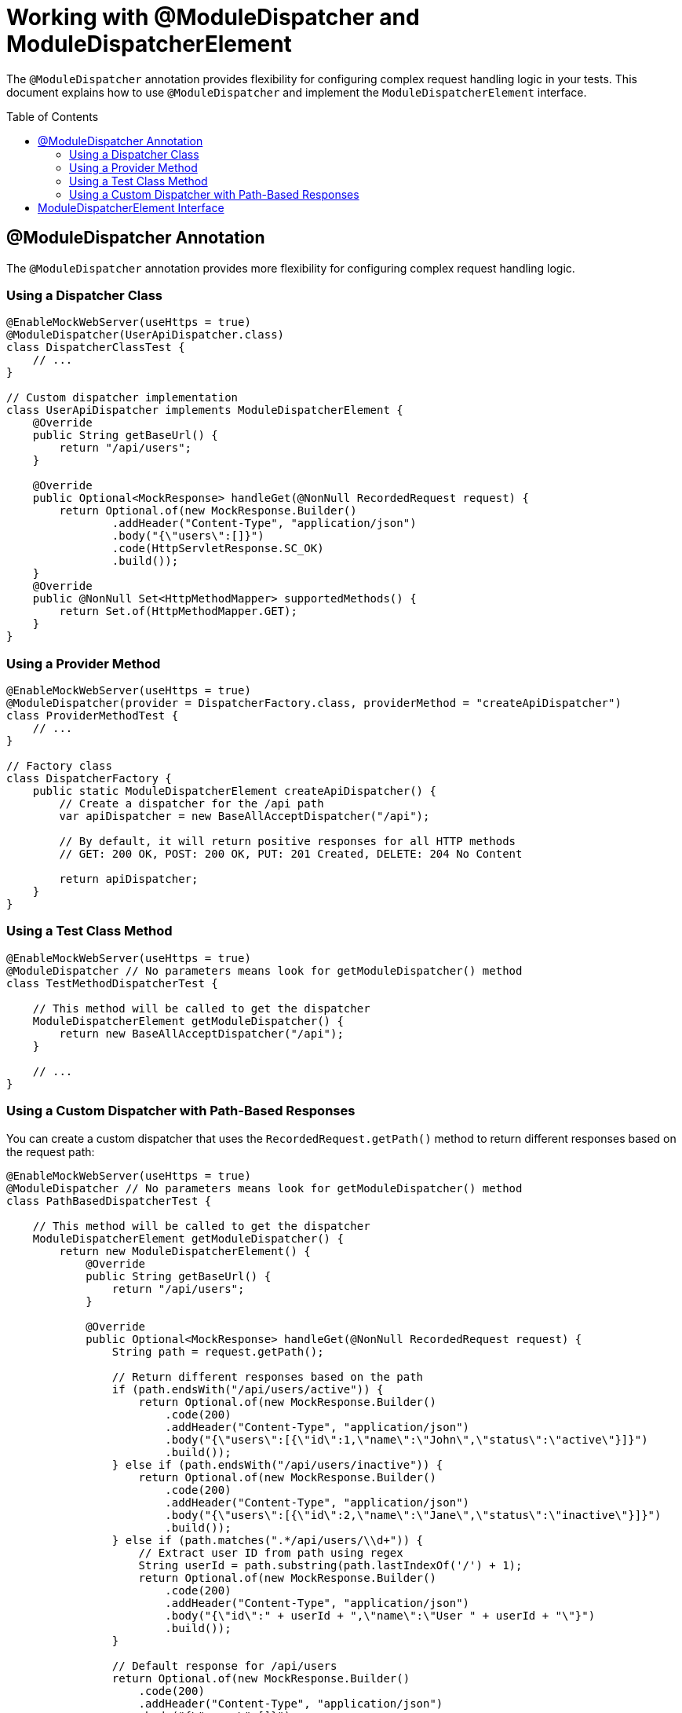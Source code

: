 = Working with @ModuleDispatcher and ModuleDispatcherElement
:toc: macro
:toclevels: 3
:sectnumlevels: 1

The `@ModuleDispatcher` annotation provides flexibility for configuring complex request handling logic in your tests. This document explains how to use `@ModuleDispatcher` and implement the `ModuleDispatcherElement` interface.

toc::[]

== @ModuleDispatcher Annotation

The `@ModuleDispatcher` annotation provides more flexibility for configuring complex request handling logic.

=== Using a Dispatcher Class

[source,java]
----
@EnableMockWebServer(useHttps = true)
@ModuleDispatcher(UserApiDispatcher.class)
class DispatcherClassTest {
    // ...
}

// Custom dispatcher implementation
class UserApiDispatcher implements ModuleDispatcherElement {
    @Override
    public String getBaseUrl() {
        return "/api/users";
    }

    @Override
    public Optional<MockResponse> handleGet(@NonNull RecordedRequest request) {
        return Optional.of(new MockResponse.Builder()
                .addHeader("Content-Type", "application/json")
                .body("{\"users\":[]}")
                .code(HttpServletResponse.SC_OK)
                .build());
    }
    @Override
    public @NonNull Set<HttpMethodMapper> supportedMethods() {
        return Set.of(HttpMethodMapper.GET);
    }
}
----

=== Using a Provider Method

[source,java]
----
@EnableMockWebServer(useHttps = true)
@ModuleDispatcher(provider = DispatcherFactory.class, providerMethod = "createApiDispatcher")
class ProviderMethodTest {
    // ...
}

// Factory class
class DispatcherFactory {
    public static ModuleDispatcherElement createApiDispatcher() {
        // Create a dispatcher for the /api path
        var apiDispatcher = new BaseAllAcceptDispatcher("/api");

        // By default, it will return positive responses for all HTTP methods
        // GET: 200 OK, POST: 200 OK, PUT: 201 Created, DELETE: 204 No Content

        return apiDispatcher;
    }
}
----

=== Using a Test Class Method

[source,java]
----
@EnableMockWebServer(useHttps = true)
@ModuleDispatcher // No parameters means look for getModuleDispatcher() method
class TestMethodDispatcherTest {

    // This method will be called to get the dispatcher
    ModuleDispatcherElement getModuleDispatcher() {
        return new BaseAllAcceptDispatcher("/api");
    }

    // ...
}
----

=== Using a Custom Dispatcher with Path-Based Responses

You can create a custom dispatcher that uses the `RecordedRequest.getPath()` method to return different responses based on the request path:

[source,java]
----
@EnableMockWebServer(useHttps = true)
@ModuleDispatcher // No parameters means look for getModuleDispatcher() method
class PathBasedDispatcherTest {

    // This method will be called to get the dispatcher
    ModuleDispatcherElement getModuleDispatcher() {
        return new ModuleDispatcherElement() {
            @Override
            public String getBaseUrl() {
                return "/api/users";
            }

            @Override
            public Optional<MockResponse> handleGet(@NonNull RecordedRequest request) {
                String path = request.getPath();

                // Return different responses based on the path
                if (path.endsWith("/api/users/active")) {
                    return Optional.of(new MockResponse.Builder()
                        .code(200)
                        .addHeader("Content-Type", "application/json")
                        .body("{\"users\":[{\"id\":1,\"name\":\"John\",\"status\":\"active\"}]}")
                        .build());
                } else if (path.endsWith("/api/users/inactive")) {
                    return Optional.of(new MockResponse.Builder()
                        .code(200)
                        .addHeader("Content-Type", "application/json")
                        .body("{\"users\":[{\"id\":2,\"name\":\"Jane\",\"status\":\"inactive\"}]}")
                        .build());
                } else if (path.matches(".*/api/users/\\d+")) {
                    // Extract user ID from path using regex
                    String userId = path.substring(path.lastIndexOf('/') + 1);
                    return Optional.of(new MockResponse.Builder()
                        .code(200)
                        .addHeader("Content-Type", "application/json")
                        .body("{\"id\":" + userId + ",\"name\":\"User " + userId + "\"}")
                        .build());
                }

                // Default response for /api/users
                return Optional.of(new MockResponse.Builder()
                    .code(200)
                    .addHeader("Content-Type", "application/json")
                    .body("{\"users\":[]}")
                    .build());
            }

            @Override
            public @NonNull Set<HttpMethodMapper> supportedMethods() {
                return Set.of(HttpMethodMapper.GET);
            }
        };
    }

    @Test
    void shouldReturnDifferentResponsesBasedOnPath(URIBuilder uriBuilder, SSLContext sslContext) throws Exception {
        // Create HttpClient with SSL context
        HttpClient client = HttpClient.newBuilder()
                .sslContext(sslContext)
                .build();

        // Test different paths

        // 1. Get all users (empty list)
        HttpRequest allUsersRequest = HttpRequest.newBuilder()
                .uri(uriBuilder.addPathSegments("api", "users").build())
                .GET()
                .build();
        HttpResponse<String> allUsersResponse = client.send(allUsersRequest, 
                HttpResponse.BodyHandlers.ofString());
        assertEquals(200, allUsersResponse.statusCode());
        assertEquals("{\"users\":[]}", allUsersResponse.body());

        // 2. Get active users
        HttpRequest activeUsersRequest = HttpRequest.newBuilder()
                .uri(uriBuilder.addPathSegments("api", "users", "active").build())
                .GET()
                .build();
        HttpResponse<String> activeUsersResponse = client.send(activeUsersRequest, 
                HttpResponse.BodyHandlers.ofString());
        assertEquals(200, activeUsersResponse.statusCode());
        assertEquals("{\"users\":[{\"id\":1,\"name\":\"John\",\"status\":\"active\"}]}", 
                activeUsersResponse.body());

        // 3. Get user by ID
        HttpRequest userRequest = HttpRequest.newBuilder()
                .uri(uriBuilder.addPathSegments("api", "users", "42").build())
                .GET()
                .build();
        HttpResponse<String> userResponse = client.send(userRequest, 
                HttpResponse.BodyHandlers.ofString());
        assertEquals(200, userResponse.statusCode());
        assertEquals("{\"id\":42,\"name\":\"User 42\"}", userResponse.body());
    }
}
----

== ModuleDispatcherElement Interface

`ModuleDispatcherElement` enables reusable request handling in `EnableMockWebServer` contexts. It returns an `Optional<MockResponse>` for matching requests.

The interface requires implementing the following methods:

1. `String getBaseUrl()` - Returns the base URL path that this dispatcher handles
2. `Set<HttpMethodMapper> supportedMethods()` - Returns the set of HTTP methods supported by this dispatcher element
3. HTTP method handlers like `handleGet()`, `handlePost()`, etc. (only for methods returned by `supportedMethods()`)

Example JWKS endpoint dispatcher:

[source,java]
----
/**
 * Handles JWKS file resolution from the mock OAuth server, serving
 * "src/test/resources/token/test-public-key.jwks"
 */
public class JwksResolveDispatcher implements ModuleDispatcherElement {

    /** "/oidc/jwks.json" */
    public static final String LOCAL_PATH = "/oidc/jwks.json";

    @Getter
    @Setter
    private int callCounter = 0;

    @Override
    public Optional<MockResponse> handleGet(@NonNull RecordedRequest request) {
        callCounter++;
        return Optional.of(new MockResponse.Builder()
                .addHeader("Content-Type", "application/json")
                .body(FileLoaderUtility
                        .toStringUnchecked(FileLoaderUtility.getLoaderForPath(PUBLIC_KEY_JWKS)))
                .code(SC_OK)
                .build());
    }

    @Override
    public String getBaseUrl() {
        return LOCAL_PATH;
    }

    @Override
    public @NonNull Set<HttpMethodMapper> supportedMethods() {
        return Set.of(HttpMethodMapper.GET);
    }

    /**
     * Verifies request count
     *
     * @param expected Expected number of requests
     */
    public void assertCallsAnswered(int expected) {
        assertEquals(expected, callCounter);
    }
}
----

Implementation example:

[source,java]
----
@EnableAutoWeld
@EnablePortalConfiguration
@EnableMockWebServer(useHttps = true)
@ModuleDispatcher(UserApiDispatcher.class)
class TokenParserProducerTest implements ShouldBeNotNull<TokenParserProducer> {

    private final JwksResolveDispatcher jwksResolveDispatcher = new JwksResolveDispatcher();

    @BeforeEach
    void setupConfiguration(URIBuilder uriBuilder, SSLContext sslContext) {
        configuration.put(VERIFY_SIGNATURE_JWKS_URL,
                uriBuilder.setPath(jwksResolveDispatcher.getBaseUrl()).build());
        configuration.update(SSLCONTEXT, sslContext);
        configuration.update(VERIFY_SIGNATURE_REFRESH_INTERVAL, "60");
        jwksResolveDispatcher.setCallCounter(0);
    }

    @Test
    void shouldCacheMultipleCalls() {
        jwksResolveDispatcher.assertCallsAnswered(0);
        String token = validSignedJWTWithClaims(PATIENT_ACCESS_TOKEN);
        JWTParser parser = parserProvider.get();

        for (int i = 0; i < 100; i++) {
            JsonWebToken jsonWebToken = assertDoesNotThrow(() -> ParsedToken.jsonWebTokenFrom(token, parser, LOGGER));
            assertValidJsonWebToken(jsonWebToken, token);
        }
        // Note: Initial implementation results in 2 calls instead of 1
        assertTrue(jwksResolveDispatcher.getCallCounter() < 3);

        for (int i = 0; i < 100; i++) {
            JsonWebToken jsonWebToken = assertDoesNotThrow(() -> ParsedToken.jsonWebTokenFrom(token, parser, LOGGER));
            assertValidJsonWebToken(jsonWebToken, token);
        }
        assertTrue(jwksResolveDispatcher.getCallCounter() < 3);
    }
}
----

